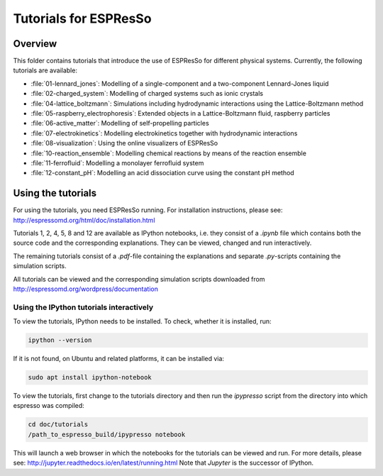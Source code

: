 Tutorials for ESPResSo
======================

Overview
--------


This folder contains tutorials that introduce the use of ESPResSo for different
physical systems. Currently, the following tutorials are available:

* :file:`01-lennard_jones`: Modelling of a single-component and a two-component Lennard-Jones liquid
* :file:`02-charged_system`: Modelling of charged systems such as ionic crystals
* :file:`04-lattice_boltzmann`: Simulations including hydrodynamic interactions using the Lattice-Boltzmann method
* :file:`05-raspberry_electrophoresis`: Extended objects in a Lattice-Boltzmann fluid, raspberry particles
* :file:`06-active_matter`: Modelling of self-propelling particles
* :file:`07-electrokinetics`: Modelling electrokinetics together with hydrodynamic interactions
* :file:`08-visualization`: Using the online visualizers of ESPResSo
* :file:`10-reaction_ensemble`: Modelling chemical reactions by means of the reaction ensemble
* :file:`11-ferrofluid`: Modelling a monolayer ferrofluid system
* :file:`12-constant_pH`: Modelling an acid dissociation curve using the constant pH method

Using the tutorials
-------------------
For using the tutorials, you need ESPResSo running. For installation
instructions, please see: http://espressomd.org/html/doc/installation.html

Tutorials 1, 2, 4, 5, 8 and 12 are available as IPython notebooks, i.e.
they consist of a `.ipynb` file which contains both the source code
and the corresponding explanations.
They can be viewed, changed and run interactively.


The remaining tutorials consist of a `.pdf`-file containing the explanations and separate `.py`-scripts containing the simulation scripts.

All tutorials can be viewed and the corresponding simulation scripts downloaded
from http://espressomd.org/wordpress/documentation

Using the IPython tutorials interactively
~~~~~~~~~~~~~~~~~~~~~~~~~~~~~~~~~~~~~~~~~
To view the tutorials, IPython needs to be installed.
To check, whether it is installed, run:

.. code-block:: bash

    ipython --version

If it is not found, on Ubuntu and related platforms, it can be installed via:

.. code-block:: bash

    sudo apt install ipython-notebook

To view the tutorials, first change to the tutorials directory and then run the `ipypresso` script from the directory into which espresso was compiled:

.. code-block:: bash

    cd doc/tutorials
    /path_to_espresso_build/ipypresso notebook

This will launch a web browser in which the notebooks for the tutorials can be viewed and run.
For more details, please see: http://jupyter.readthedocs.io/en/latest/running.html
Note that `Jupyter` is the successor of IPython.



